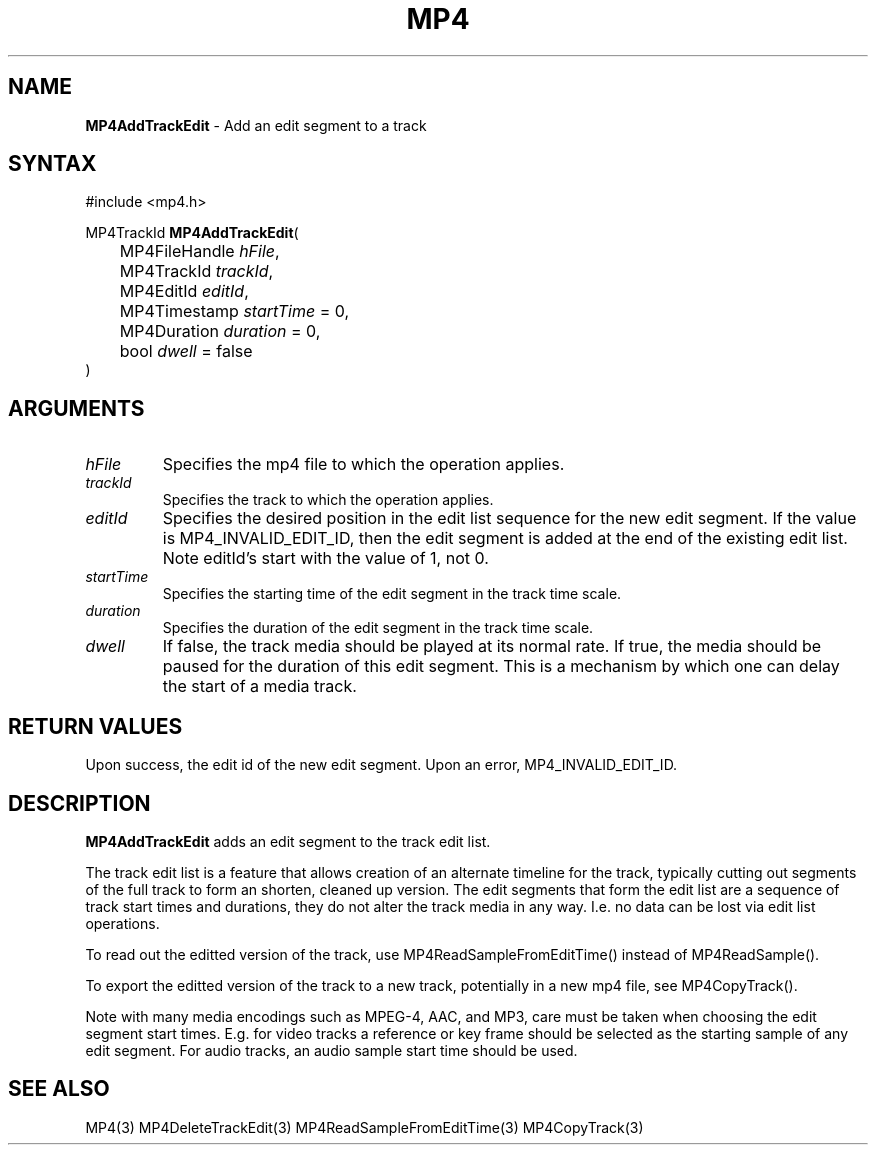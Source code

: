 .TH "MP4" "3" "Version 0.9" "Cisco Systems Inc." "MP4 File Format Library"
.SH "NAME"
.LP 
\fBMP4AddTrackEdit\fR \- Add an edit segment to a track
.SH "SYNTAX"
.LP 
#include <mp4.h>
.LP 
MP4TrackId \fBMP4AddTrackEdit\fR(
.br 
	MP4FileHandle \fIhFile\fP,
.br 
	MP4TrackId \fItrackId\fP,
.br 
	MP4EditId \fIeditId\fP,
.br 
	MP4Timestamp \fIstartTime\fP = 0,
.br 
	MP4Duration \fIduration\fP = 0,
.br 
	bool \fIdwell\fP = false
.br 
)
.SH "ARGUMENTS"
.LP 
.TP 
\fIhFile\fP
Specifies the mp4 file to which the operation applies.
.TP 
\fItrackId\fP
Specifies the track to which the operation applies.
.TP 
\fIeditId\fP
Specifies the desired position in the edit list sequence for the new edit segment. If the value is MP4_INVALID_EDIT_ID, then the edit segment is added at the end of the existing edit list. Note editId's start with the value of 1, not 0.
.TP 
\fIstartTime\fP
Specifies the starting time of the edit segment in the track time scale.
.TP 
\fIduration\fP
Specifies the duration of the edit segment in the track time scale.
.TP 
\fIdwell\fP
If false, the track media should be played at its normal rate. If true, the media should be paused for the duration of this edit segment. This is a mechanism by which one can delay the start of a media track.
 
.SH "RETURN VALUES"
.LP 
Upon success, the edit id of the new edit segment. Upon an error, MP4_INVALID_EDIT_ID.

.SH "DESCRIPTION"
.LP 
\fBMP4AddTrackEdit\fR adds an edit segment to the track edit list.
.LP 
The track edit list is a feature that allows creation of an alternate timeline for the track, typically cutting out segments of the full track to form an shorten, cleaned up version. The edit segments that form the edit list are a sequence of track start times and durations, they do not alter the track media in any way. I.e. no data can be lost via edit list operations.
.LP 
To read out the editted version of the track, use MP4ReadSampleFromEditTime() instead of MP4ReadSample().
.LP 
To export the editted version of the track to a new track, potentially in a new mp4 file, see MP4CopyTrack().
.LP 
Note with many media encodings such as MPEG\-4, AAC, and MP3, care must be taken when choosing the edit segment start times. E.g. for video tracks a reference or key frame should be selected as the starting sample of any edit segment. For audio tracks, an audio sample start time should be used.


.SH "SEE ALSO"
.LP 
MP4(3) MP4DeleteTrackEdit(3) MP4ReadSampleFromEditTime(3) MP4CopyTrack(3)

